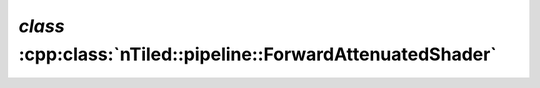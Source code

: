 .. _nTiled-pipeline-ForwardAttenuatedShader:

`class` :cpp:class:`nTiled::pipeline::ForwardAttenuatedShader`
--------------------------------------------------------------

.. doxygenclass:: nTiled::pipeline::ForwardAttenuatedShader
   :members:
   :protected-members:
   :private-members:
